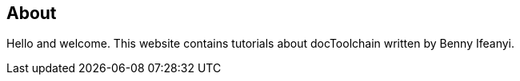 == About

Hello and welcome.
This website contains tutorials about docToolchain written by Benny Ifeanyi.
